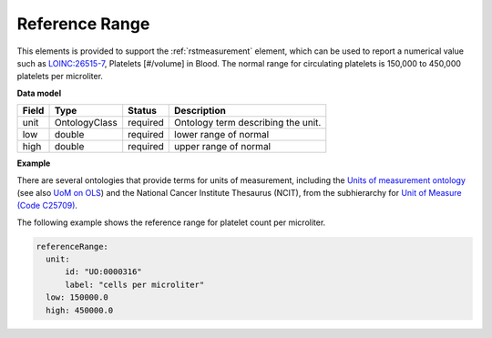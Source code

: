 .. _rstreferencerange:

===============
Reference Range
===============

This elements is provided to support the :ref:`rstmeasurement` element, which can be used to report a numerical
value such as `LOINC:26515-7 <https://loinc.org/26515-7/>`_, Platelets [#/volume] in Blood. The normal range for
circulating platelets is  150,000 to 450,000 platelets per microliter.


**Data model**

.. csv-table::
   :header: Field, Type, Status, Description

   unit, OntologyClass, required, Ontology term describing the unit.
   low, double, required, lower range of normal
   high, double, required, upper range of normal

**Example**

There are several ontologies  that provide terms for units of measurement, including the
`Units of measurement ontology <https://pubmed.ncbi.nlm.nih.gov/23060432/>`_
(see also `UoM on OLS <https://www.ebi.ac.uk/ols/ontologies/uo>`_) and the
National Cancer Institute Thesaurus (NCIT),
from the subhierarchy for `Unit of Measure (Code C25709) <https://www.ebi.ac.uk/ols/ontologies/ncit/terms?iri=http%3A%2F%2Fpurl.obolibrary.org%2Fobo%2FNCIT_C25709>`_.


The following example
shows the reference range for platelet count per microliter.

.. code-block:: yaml

  referenceRange:
    unit:
        id: "UO:0000316"
        label: "cells per microliter"
    low: 150000.0
    high: 450000.0

